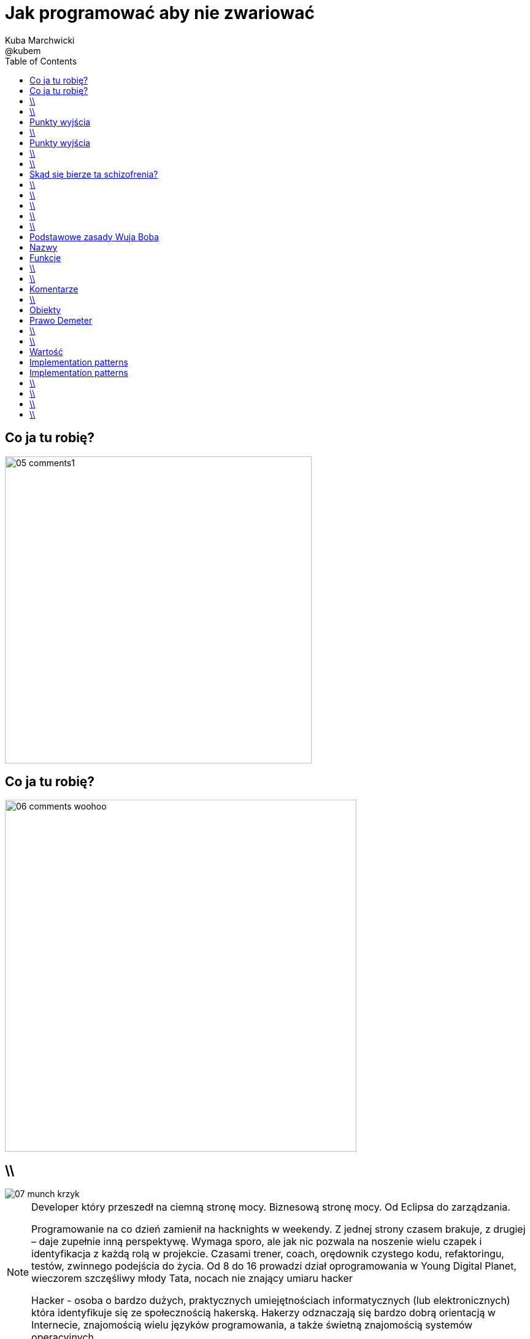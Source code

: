 = Jak programować aby nie zwariować 
Kuba Marchwicki ; @kubem 
:longform:
:sectids!:
:imagesdir: images
:source-highlighter: highlightjs
:language: no-highlight
:dzslides-style: stormy-jm
:dzslides-transition: fade
:dzslides-fonts: family=Alegreya+Sans:400,700,200,300&subset=latin,latin-ext&family=Cedarville+Cursive 
:dzslides-highlight: monokai
:experimental:
:toc2:
:sectanchors:
:idprefix:
:idseparator: -
:icons: font

[.topic]
== Co ja tu robię?
image::05-comments1.png[width=500]

[.topic]
== Co ja tu robię?
image::06-comments-woohoo.png[width=573]

== \\
image::07-munch-krzyk.jpg[caption="", role="stretch-x"]

[NOTE]
[role="speaker"]
====
Developer który przeszedł na ciemną stronę mocy. 
Biznesową stronę mocy. Od Eclipsa do zarządzania.

Programowanie na co dzień zamienił na hacknights w weekendy. Z jednej strony czasem brakuje, z drugiej – daje zupełnie inną perspektywę. 
Wymaga sporo, ale jak nic pozwala na noszenie wielu czapek i identyfikacja z każdą rolą w projekcie. Czasami trener, coach, orędownik czystego kodu, refaktoringu, testów, zwinnego podejścia do życia. Od 8 do 16 prowadzi dział oprogramowania w Young Digital Planet, wieczorem szczęśliwy młody Tata, nocach nie znający umiaru hacker

Hacker - osoba o bardzo dużych, praktycznych umiejętnościach informatycznych (lub elektronicznych) która identyfikuje się ze społecznością hakerską. Hakerzy odznaczają się bardzo dobrą orientacją w Internecie, znajomością wielu języków programowania, a także świetną znajomością systemów operacyjnych
====

== \\
[.statement]
A kiedy powiemy, że *software* jest dobry?

[.topic]
== Punkty wyjścia

[.incremental.middle]
* Oprogramowanie musi działać
* Musi być na czas
* Musi być rozbudowywalne
* Modyfikowalne
* Musi mieć odpowiednią "jakość"

[NOTE]
[role="speaker"]
Analogia do samochodów spawanych za zachodnią granicą, do składaków.
Wygląda dobrze, a pod spodem bywa różnie. Nie zawsze Niemiec jeździł do kościoła. 
Wchodzimy w kod i mamy łapiemy się za głowe. Albo nie wchodzimy w kod w ogóle, bo nie ma potrzeby.


== \\
[.statement]
A może *inaczej* dlaczego zajmujemy się *softwarem*

[.topic]
== Punkty wyjścia

[.incremental.middle.pull-right]
* hobby
* fach
* zawód
* przyjemność

[NOTE]
[role="speaker"]
====
Kręci nas dostarczanie fajnych rzeczy. 
Jeżeli ma być przyjemnością, to piszmy taki kod aby później było przyjemnie – o tym będzie dzisiaj. 
====

== \\

====
[quote, Anonimowy Profesor - Politechnika Gdańska]
____
Programistom płaci się za pisanie dokumentacji, pisanie kodu to dla nich przyjemność
____
====

== \\

====
[quote, @KevlinHenney - DevoxxUK]
____
We didn't get into programming because we wanted to deliver business value. That's what we say during interviews.
____
====

[.topic]
== Skąd się bierze ta schizofrenia?

[.incremental]
Dla kogo pracuje:: Kto odbiera moją pracę?
Klient::
Kolega z zespołu::

[NOTE]
[role="speaker"]
====
I okazuje się że to samo pojęcie jakości, dobrego software'u nagle można rozumieć bardzo dwojako
====


== \\

====
[.small.quote, Platon]
____
Jakość (jak piękno) jest sądem wartościującym, wyrażonym przez użytkownika. Jeśli nie ma takiego użytkownika – nie ma takiego sądu
____
====

== \\

====
[quote, William Edwards Deming]
____
Jakość to sposób myślenia, który powoduje, że stosuje się i bez przerwy poszukuje najlepszych rozwiązań
____
====

[NOTE]
[role="speaker"]
====
Nie oddaje, żyję z tym, przez lata. Kod to coś do piszemy aby komputer zrozumiał. To medium porozumieniawania się z ludźmi, miejsce w którym mieszkamy. I takie miejsce musi byćdobre. 
====

== \\
[.white]
image::09.jpg[caption="", role="stretch-x"]

[NOTE]
[role="speaker"]
====
No więc jak programować aby nie zwariować?
====

== \\
[.statement]
Czysty *kod*

[NOTE]
[role="speaker"]
====
Zacznijmy od najprostszych elementów
====

== \\
image::10-uncle-bob.jpg[caption="", role="stretch-x"]

[.topic]
== Podstawowe zasady Wuja Boba

[.incremental]
* Nazwy
* Funkcje
* Komentarze
* Formowanie kodu
* Obiekty i struktury danych
* Obsługa błędów

[NOTE]
[role="speaker"]
====
* Nazywaj zmiennej w taki a taki sposób
* Dziel funkcje na części zgodnie z takimi a takimi zasadami
* Stosuj komentarze w takich a nie innych przypadkach
* Stosuj abstrakcje, symetrię, prawo Demeter
* Testuj, testuj, testuj, red – green – ….
* Poprawiaj
====

[.topic.source]
== Nazwy

[source,java]
.+BadCode.java+
----
for (int i=0; i<10; i++){
    k += ((l[i]*1.5) / 3 );
}
----

[source,java]
.+GoodCode.java+
----
float milleageRate;
const int NUMER_OF_EMPLOYEE = 3;
float sum = 0;

for ( int i=0; i<numberOfTrips; i++ ){
   float totalCompensation = tripLength[i] * milleageRate;
   float deduction = totalCompensation / NUMER_OF_EMPLOYEE;
   sum += deduction;
}
----

[NOTE]
[role="speaker"]
====
* Nazwy zmiennych, metod, klas powinny być wystarczająco opisowe aby zrozumieć jaką wartość przetrzymuje zmienna i jaką czynność wykonuje metoda.
* Nazwy nie powinny wymagać dodawania komentarza
* Nazwy zmiennych nie mogą wprowadzać w błąd!
* Nazwy metod nie mogą ukrywać funkcjonalności!

* Korzystaj z nazw które
* Ułatwiają zapamiętywanie
* Umożliwiają swobodną dyskusję o kodzie
====

[.topic]
== Funkcje

[.incremental]
Zasada pierwsza:: funkcje powinny być małe
Zasada druga:: funkcje powinny być jeszcze mniejsze

== \\

[.statement]
Functions should *do one thing*.
Should do it well and should do it only

== \\
image::13-functions.png[caption="Why? Oh why?" role="stretch-y"]

[NOTE]
[role="speaker"]
====
* Don't repeat yourself
* Symertia w kodzie: realizuj w funkcji zadań które operują na innych poziomach abstrakcji
====

[.topic]
== Komentarze

[.statement]
*don't*

== \\

====
[quote, Robert C. Martin]
____
If you decide to write a comment, then spend the time necessary to make sure it is the best comment you can write
____
====

[.topic]
== Obiekty

[.statement]
Zasada *minimalnej wiedzy* moduł nie powinien wiedzieć o wnętrzu obiektów, którymi manipuluje

[.topic]
== Prawo Demeter

[role="incremental scatter"]
* możesz bawić się *ze sobą*
* możesz bawić się *własnymi zabawkami* (ale bez rozbierania)
* możesz bawić się zabawkami które *dostałeś*
* możesz bawić się zabawkami które *zrobiłeś samodzielnie*

== \\
image::12-lebovsky.jpg[caption="", role="stretch-x"]

[NOTE]
[role="speaker"]
====
* Po prostu głęboko wierzymy że dobry kod nam pomoże
* Choć nie wiemy jak, intuicyjnie staramy się go stosować
* Z pokorą przyjmujemy karcący wzrok mnicha 
* Uczymy się... bez wnikania w kontekst
* Z czasem zobaczymy że z czystym kodem lepiej się pracuje... tak po ludzku
====

== \\
image::11-kent-beck.jpg[caption="", role="stretch-x"]

[NOTE]
[role="speaker"]
====
Parę lat wcześniej któś położył podwaliny
====

[.topic]
== Wartość

[.incremental.scatter]
* Kod jest podstawowym medium komunikacji w projekcie
* Jako zespół jesteśmy jednością
* Programy są częściej czytane niż pisane
* Więcej czasu poświęcamy na modyfikację istniejącego kodu niż na tworzenie nowego

[NOTE]
[role="speaker"]
====
* Jak ja pójdę na skróty, to kolega będzie się męczył
* I jako całość i tak będziemy nieefektywni
====

[.topic]
== Implementation patterns

[.incremental.scatter]
* *Komunikacja*; kod źródłowy powinno się czytać jak książkę
* *Prostota*; wprowadzaj złożoność tylko kiedy jest to konieczne
* *Elastyczność* to dodatkowa złożoność, więc wprowadzaj ją tylko tam gdzie to konieczne


[.topic]
== Implementation patterns

[.incremental.scatter]
* *Lokalne konsekwencje* a więc zmiana w jednym miejscu nie powoduje zmian w innych
* *Dane* i *logika* razem, ponieważ zmieniają się w tym samym czasie
* *Symetria*, utrzymuj podobny poziom abstrakcji

== \\

====
[.small.quote, Grady Booch - Software Archeologist - IBM]
____
Czysty kod jest prosty i bezpośredni. Czysty kod czyta się jak dobrze napisaną prozę. Czysty kod nigdy nie zaciemnia zamiarów projektanta; jest pełen trafnych abstrakcji i prostych ścieżek sterowania
____
====

== \\
image::14-ksiazki.png[width="700"]

[NOTE]
[role="speaker"]
====
Skąd czerpać taką wiedzę
====

== \\

[.pull-right]
image::15-like-a-boss.jpg[caption="", role="stretch-x"]

[NOTE]
[role="speaker"]
====
* Po co to robię? 
* Aby być like a boss. Fajnie – piszę dobry kod. 
* Czytelny, pracuje mi się łatwiej. Ale dlaczego. By zylo się lepiej, aby budować lepsze systemy -też
====

== \\
image::16-cause-effect.jpg[caption="", role="stretch-x"]

[NOTE]
[role="speaker"]
====
Ale ten talk będzie bardziej nauką o przyczynie I skutku. Jeżeli się nie zastanowimy na tym – to nasz clean code, nasz czystość będzie tylko I wyłącznie na poziomie estetyki. 
====
